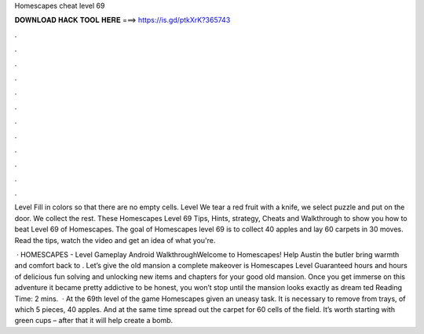 Homescapes cheat level 69



𝐃𝐎𝐖𝐍𝐋𝐎𝐀𝐃 𝐇𝐀𝐂𝐊 𝐓𝐎𝐎𝐋 𝐇𝐄𝐑𝐄 ===> https://is.gd/ptkXrK?365743



.



.



.



.



.



.



.



.



.



.



.



.

Level Fill in colors so that there are no empty cells. Level We tear a red fruit with a knife, we select puzzle and put on the door. We collect the rest. These Homescapes Level 69 Tips, Hints, strategy, Cheats and Walkthrough to show you how to beat Level 69 of Homescapes. The goal of Homescapes level 69 is to collect 40 apples and lay 60 carpets in 30 moves. Read the tips, watch the video and get an idea of what you're.

 · HOMESCAPES - Level Gameplay Android WalkthroughWelcome to Homescapes! Help Austin the butler bring warmth and comfort back to . Let’s give the old mansion a complete makeover is Homescapes Level Guaranteed hours and hours of delicious fun solving and unlocking new items and chapters for your good old mansion. Once you get immerse on this adventure it became pretty addictive to be honest, you won’t stop until the mansion looks exactly as dream ted Reading Time: 2 mins.  · At the 69th level of the game Homescapes given an uneasy task. It is necessary to remove from trays, of which 5 pieces, 40 apples. And at the same time spread out the carpet for 60 cells of the field. It’s worth starting with green cups – after that it will help create a bomb.
